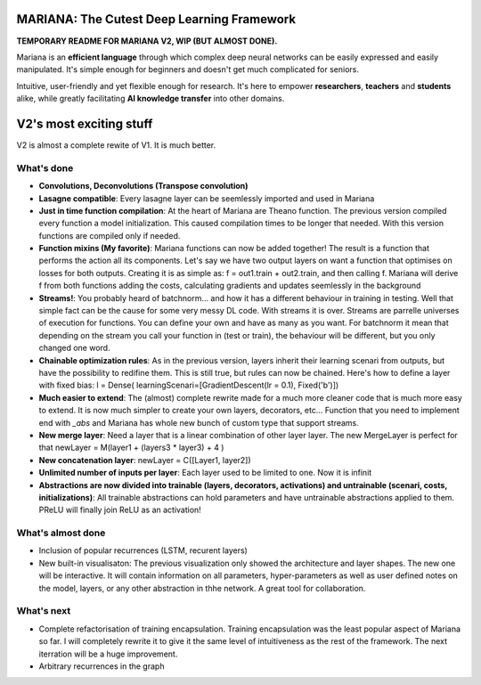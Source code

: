 .. image:: https://travis-ci.org/tariqdaouda/Mariana.svg
    :target: https://travis-ci.org/tariqdaouda/Mariana.svg?branch=V2-dev
.. image:: https://codecov.io/gh/tariqdaouda/Mariana/branch/V2-dev/graph/badge.svg
    :target: https://codecov.io/gh/tariqdaouda/Mariana/branch/V2-dev/graph/
.. image:: https://img.shields.io/badge/License-Apache%202.0-blue.svg
    :target: https://opensource.org/licenses/Apache-2.0

.. image:: https://img.shields.io/badge/python-2.7-blue.svg 

.. image:: https://avatars2.githubusercontent.com/u/7224902?v=3&s=460 

MARIANA: The Cutest Deep Learning Framework
=============================================

**TEMPORARY README FOR MARIANA V2, WIP (BUT ALMOST DONE).**

Mariana is an **efficient language** through which complex deep neural networks can be easily expressed and easily manipulated. It's simple enough for beginners and doesn't get much complicated for seniors.

Intuitive, user-friendly and yet flexible enough for research. It's here to empower **researchers**, **teachers** and **students** alike, while greatly facilitating **AI knowledge transfer** into other domains.

V2's most exciting stuff
=========================

V2 is almost a complete rewite of V1. It is much better.

What's done
-----------

* **Convolutions, Deconvolutions (Transpose convolution)**

* **Lasagne compatible**: Every lasagne layer can be seemlessly imported and used in Mariana
* **Just in time function compilation**: At the heart of Mariana are Theano function. The previous version compiled every function a model initialization. This caused compilation times to be longer that needed. With this version functions are compiled only if needed.
* **Function mixins (My favorite)**: Mariana functions can now be added together! The result is a function that performs the action all its components. Let's say we have two output layers on want a function that optimises on losses for both outputs. Creating it is as simple as: f = out1.train + out2.train, and then calling f. Mariana will derive f from both functions adding the costs, calculating gradients and updates seemlessly in the background
* **Streams!**: You probably heard of batchnorm... and how it has a different behaviour in training in testing. Well that simple fact can be the cause for some very messy DL code. With streams it is over. Streams are parrelle universes of execution for functions. You can define your own and have as many as you want. For batchnorm it mean that depending on the stream you call your function in (test or train), the behaviour will be different, but you only changed one word.
* **Chainable optimization rules**: As in the previous version, layers inherit their learning scenari from outputs, but have the possibility to redifine them. This is still true, but rules can now be chained. Here's how to define a layer with fixed bias: l = Dense( learningScenari=[GradientDescent(lr = 0.1), Fixed('b')]) 
* **Much easier to extend**: The (almost) complete rewrite made for a much more cleaner code that is much more easy to extend. It is now much simpler to create your own layers, decorators, etc... Function that you need to implement end with *_abs* and Mariana has whole new bunch of custom type that support streams.
* **New merge layer**: Need a layer that is a linear combination of other layer layer. The new MergeLayer is perfect for that newLayer = M(layer1 + (layers3 * layer3) + 4 )
* **New concatenation layer**: newLayer = C([Layer1, layer2])
* **Unlimited number of inputs per layer**: Each layer used to be limited to one. Now it is infinit
* **Abstractions are now divided into trainable (layers, decorators, activations) and untrainable (scenari, costs, initializations)**: All trainable abstractions can hold parameters and have untrainable abstractions applied to them. PReLU will finally join ReLU as an activation!


What's almost done
-------------------

* Inclusion of popular recurrences (LSTM, recurent layers)
* New built-in visualisaton: The previous visualization only showed the architecture and layer shapes. The new one will be interactive. It will contain information on all parameters, hyper-parameters as well as user defined notes on the model, layers, or any other abstraction in thhe network. A great tool for collaboration.

What's next
-----------

* Complete refactorisation of training encapsulation. Training encapsulation was the least popular aspect of Mariana so far. I will completely rewrite it to give it the same level of intuitiveness as the rest of the framework. The next iterration will be a huge improvement.
* Arbitrary recurrences in the graph
